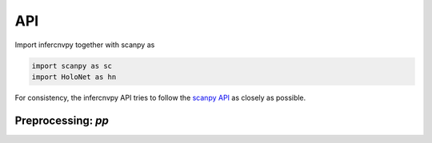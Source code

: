 API
===

Import infercnvpy together with scanpy as

.. code-block:: python

   import scanpy as sc
   import HoloNet as hn

For consistency, the infercnvpy API tries to follow the `scanpy API <https://scanpy.readthedocs.io/en/stable/api/index.html>`__
as closely as possible.

.. _api-io:

Preprocessing: `pp`
------------------

.. module:: HoloNet.pp

.. autosummary::
   :toctree: ./generated

   get_expressed_lr_df
   read_visium
   
